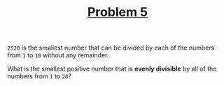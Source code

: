 #+TITLE: [[https://projecteuler.net/problem=5][Problem 5]]

=2520= is the smallest number that can be divided by each of the numbers from
=1= to =10= without any remainder.

What is the smallest positive number that is *evenly divisible* by all of the
numbers from =1= to =20=?
